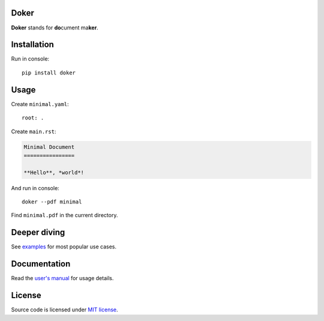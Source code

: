Doker
=====

**Doker** stands for **do**\ cument ma\ **ker**.

Installation
============

Run in console::

  pip install doker

Usage
=====

Create ``minimal.yaml``::

  root: .

Create ``main.rst``:

.. code:: restructuredtext

   Minimal Document
   ================

   **Hello**, *world*!

And run in console::

  doker --pdf minimal

Find ``minimal.pdf`` in the current directory.

Deeper diving
=============

See `examples <https://github.com/doker-project/doker/tree/master/examples>`__ for most popular use cases.

Documentation
=============

Read the `user's manual <https://doker.org/manual.pdf>`__ for usage details.

License
=======

Source code is licensed under `MIT license <https://github.com/doker-project/doker/blob/master/LICENSE>`__.